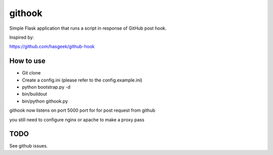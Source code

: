 =======
githook
=======

Simple Flask application that runs a script in response of GitHub post hook.


Inspired by:

https://github.com/hasgeek/github-hook

How to use
==========

* Git clone

* Create a config.ini (please refer to the config.example.ini)

*
    python bootstrap.py -d

*
    bin/buildout

*
    bin/python githook.py

githook now listens on port 5000 port for for post request from github

you still need to configure nginx or apache to make a proxy pass

TODO
====

See github issues.
